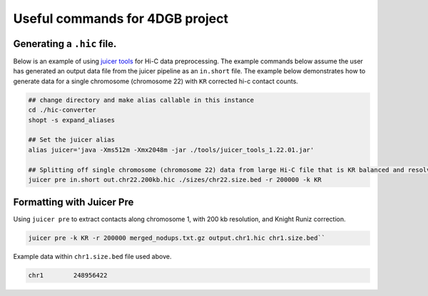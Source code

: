 Useful commands for 4DGB project
================================

Generating a ``.hic`` file.
---------------------------

Below is an example of using `juicer tools <https://github.com/aidenlab/juicer/wiki/>`_ for Hi-C data preprocessing.
The example commands below assume the user has generated an output data file from the juicer pipeline as an ``in.short`` file.
The example below demonstrates how to generate data for a single chromosome (chromosome 22) with ``KR`` corrected hi-c contact counts.

.. code-block::

    ## change directory and make alias callable in this instance
    cd ./hic-converter
    shopt -s expand_aliases

    ## Set the juicer alias
    alias juicer='java -Xms512m -Xmx2048m -jar ./tools/juicer_tools_1.22.01.jar'

    ## Splitting off single chromosome (chromosome 22) data from large Hi-C file that is KR balanced and resolved at 200 kb
    juicer pre in.short out.chr22.200kb.hic ./sizes/chr22.size.bed -r 200000 -k KR 
    
Formatting with Juicer Pre
--------------------------

Using ``juicer pre`` to extract contacts along chromosome 1, with 200 kb resolution, and Knight Runiz correction.

.. code-block::

    juicer pre -k KR -r 200000 merged_nodups.txt.gz output.chr1.hic chr1.size.bed``

Example data within ``chr1.size.bed`` file used above.

.. code-block::

    chr1	248956422
